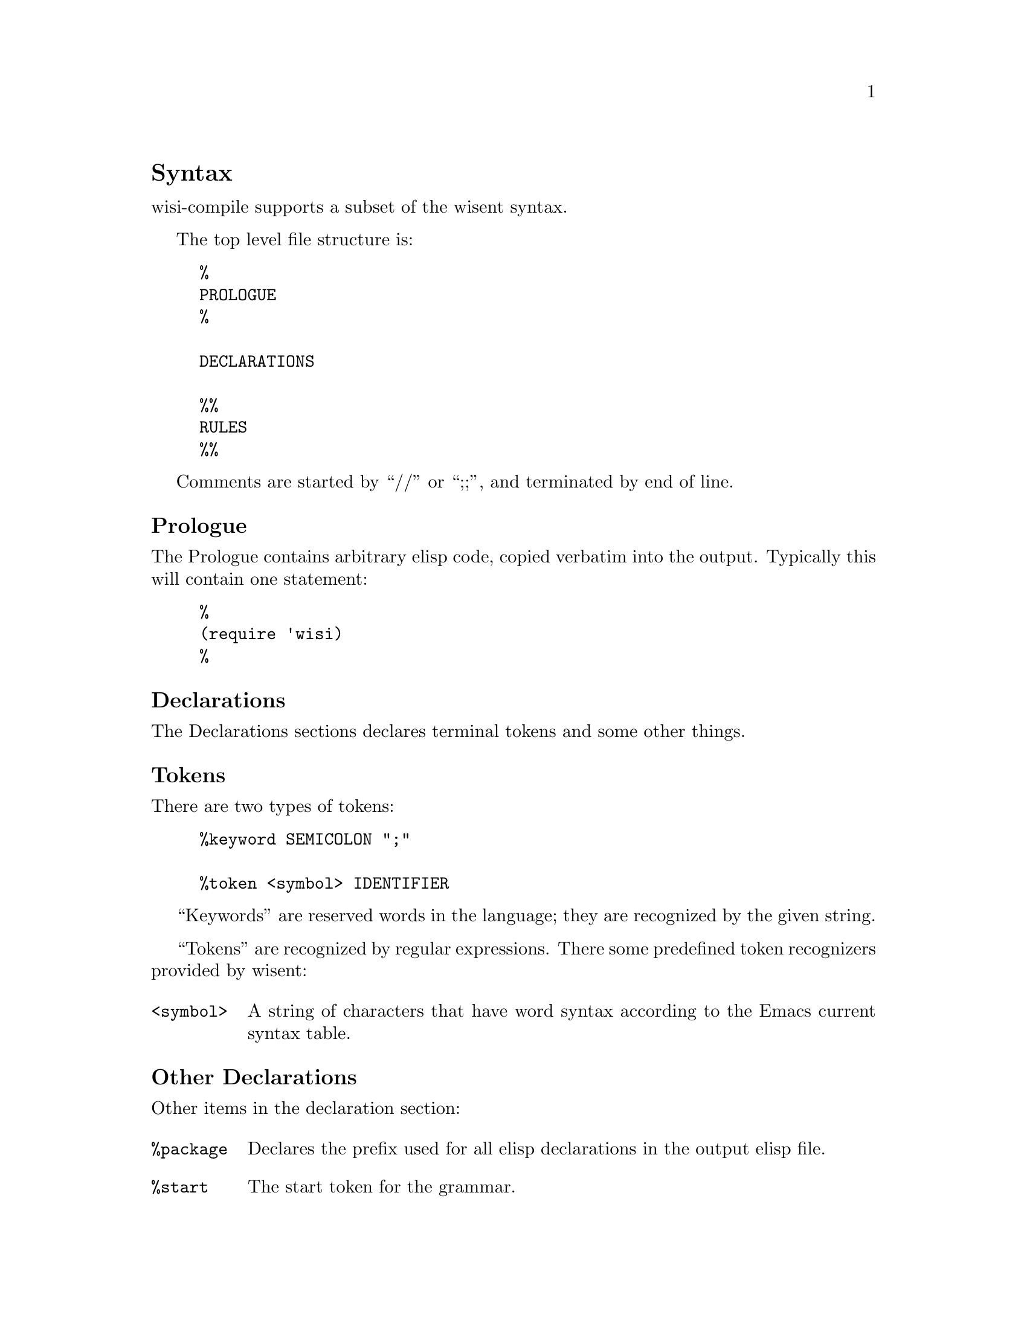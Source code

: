 \input texinfo
@c Author : Stephen Leake stephen_leake@stephe-leake.org
@c Web    : {web_address}
@setfilename wisi-user-manual.info
@settitle Wisi Compiler User Manual

@setchapternewpage off

@node Top, Introduction, (dir), (dir)
@top Overview

"wisi" is short for "Wisent Indentation engine"; the Emacs 'wisi'
package implements an indentation engine based on the Emacs wisent
parser.

"wisent" is the European bison @url{http://en.wikipedia.org/wiki/Wisent}.

The 'wisent' parser generator is the Gnu parser generator implemented
in Emacs elisp, as part of the semantic package
@url{http://cedet.sourceforge.net/semantic.shtml}.  The parser itself
(wisent-parse) is part of Emacs, but the parser compiler
(wisent-compile-grammar) is not. The parser is an LALR parser; see
@c FIXME: real name. also online smie reference covers LALR
The Dragon Book for more information on LALR parsers.

The OpenToken wisent compiler (wisi-compile) reads the Wisent
input file, and outputs a compiled grammar in elisp format; it
matches the output of wisent-compile-grammar, and can thus be used
by wisent-parse.

The Wisent input file syntax is the based on Gnu bison syntax
@xref{Top,Bison,Overview,bison} with
some additions, apparently not documented anywhere.

This manual documents the syntax accepted by wisi-compile.

@node Syntax, , ,
@section Syntax

wisi-compile supports a subset of the wisent syntax.

The top level file structure is:
@example
%{
PROLOGUE
%}

DECLARATIONS

%%
RULES
%%
@end example

Comments are started by ``//'' or ``;;'', and terminated by end of
line.

@node Prologue, , ,
@subsection Prologue

The Prologue contains arbitrary elisp code, copied verbatim into the
output. Typically this will contain one statement:

@example
%{
(require 'wisi)
%}
@end example

@node Declarations, , ,
@subsection Declarations

The Declarations sections declares terminal tokens and some other
things.

@node Tokens
@subsubsection Tokens
There are two types of tokens:

@example
%keyword SEMICOLON ";"

%token <symbol> IDENTIFIER
@end example

``Keywords'' are reserved words in the language; they are recognized
by the given string.

``Tokens'' are recognized by regular expressions. There some
predefined token recognizers provided by wisent:

@table @code
@item <symbol>
A string of characters that have word syntax according to the Emacs
current syntax table.
@end table

@node Other Declarations, , ,
@subsubsection Other Declarations
Other items in the declaration section:

@table @code
@item %package
Declares the prefix used for all elisp declarations in the output elisp file.

@item %start
The start token for the grammar.
@c FIXME: wisent parser supports more than one start token?

@end table

@node Rules, , ,
@subsection Rules

The rules section declares the non-terminal tokens, and the associated
production rules and actions.

The syntax of rules is:

@example
{non-terminal} : {token} ... [action] | {token} ... [action] ;
@end example

Each rule gives the expansion of a non-terminal token into a list of
tokens (both terminal and non-terminal); optional productions are
separated by ``|''. Each list of tokens is followed by an ``action'',
which is an elisp form that will be executed the production is reduced.

@bye
